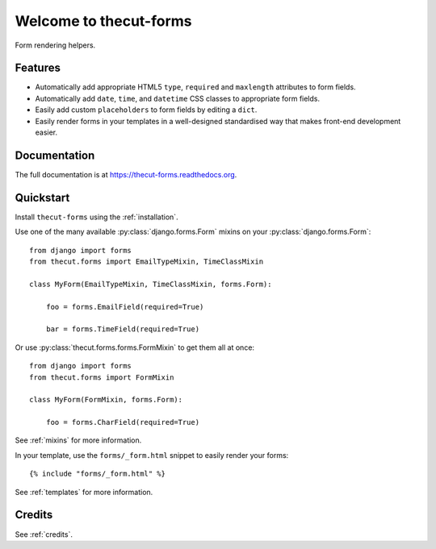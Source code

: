 =======================
Welcome to thecut-forms
=======================


.. image:: https://travis-ci.org/thecut/thecut-forms.svg
    :target: https://travis-ci.org/thecut/thecut-forms

.. image:: https://codecov.io/github/thecut/thecut-forms/coverage.svg
    :target: https://codecov.io/github/thecut/thecut-forms

.. image:: https://readthedocs.org/projects/thecut-forms/badge/?version=latest
    :target: http://thecut-forms.readthedocs.io/en/latest/?badge=latest
    :alt: Documentation Status

Form rendering helpers.


Features
--------

* Automatically add appropriate HTML5 ``type``, ``required`` and ``maxlength`` attributes to form fields.
* Automatically add ``date``, ``time``, and ``datetime`` CSS classes to appropriate form fields.
* Easily add custom ``placeholders`` to form fields by editing a ``dict``.
* Easily render forms in your templates in a well-designed standardised way that makes front-end development easier.


Documentation
-------------

The full documentation is at https://thecut-forms.readthedocs.org.


Quickstart
----------

Install ``thecut-forms`` using the :ref:`installation`.

Use one of the many available :py:class:`django.forms.Form` mixins on your :py:class:`django.forms.Form`::

    from django import forms
    from thecut.forms import EmailTypeMixin, TimeClassMixin

    class MyForm(EmailTypeMixin, TimeClassMixin, forms.Form):

        foo = forms.EmailField(required=True)

        bar = forms.TimeField(required=True)

Or use :py:class:`thecut.forms.forms.FormMixin` to get them all at once::

    from django import forms
    from thecut.forms import FormMixin

    class MyForm(FormMixin, forms.Form):

        foo = forms.CharField(required=True)

See :ref:`mixins` for more information.

In your template, use the ``forms/_form.html`` snippet to easily render your forms::

    {% include "forms/_form.html" %}

See :ref:`templates` for more information.


Credits
-------

See :ref:`credits`.
